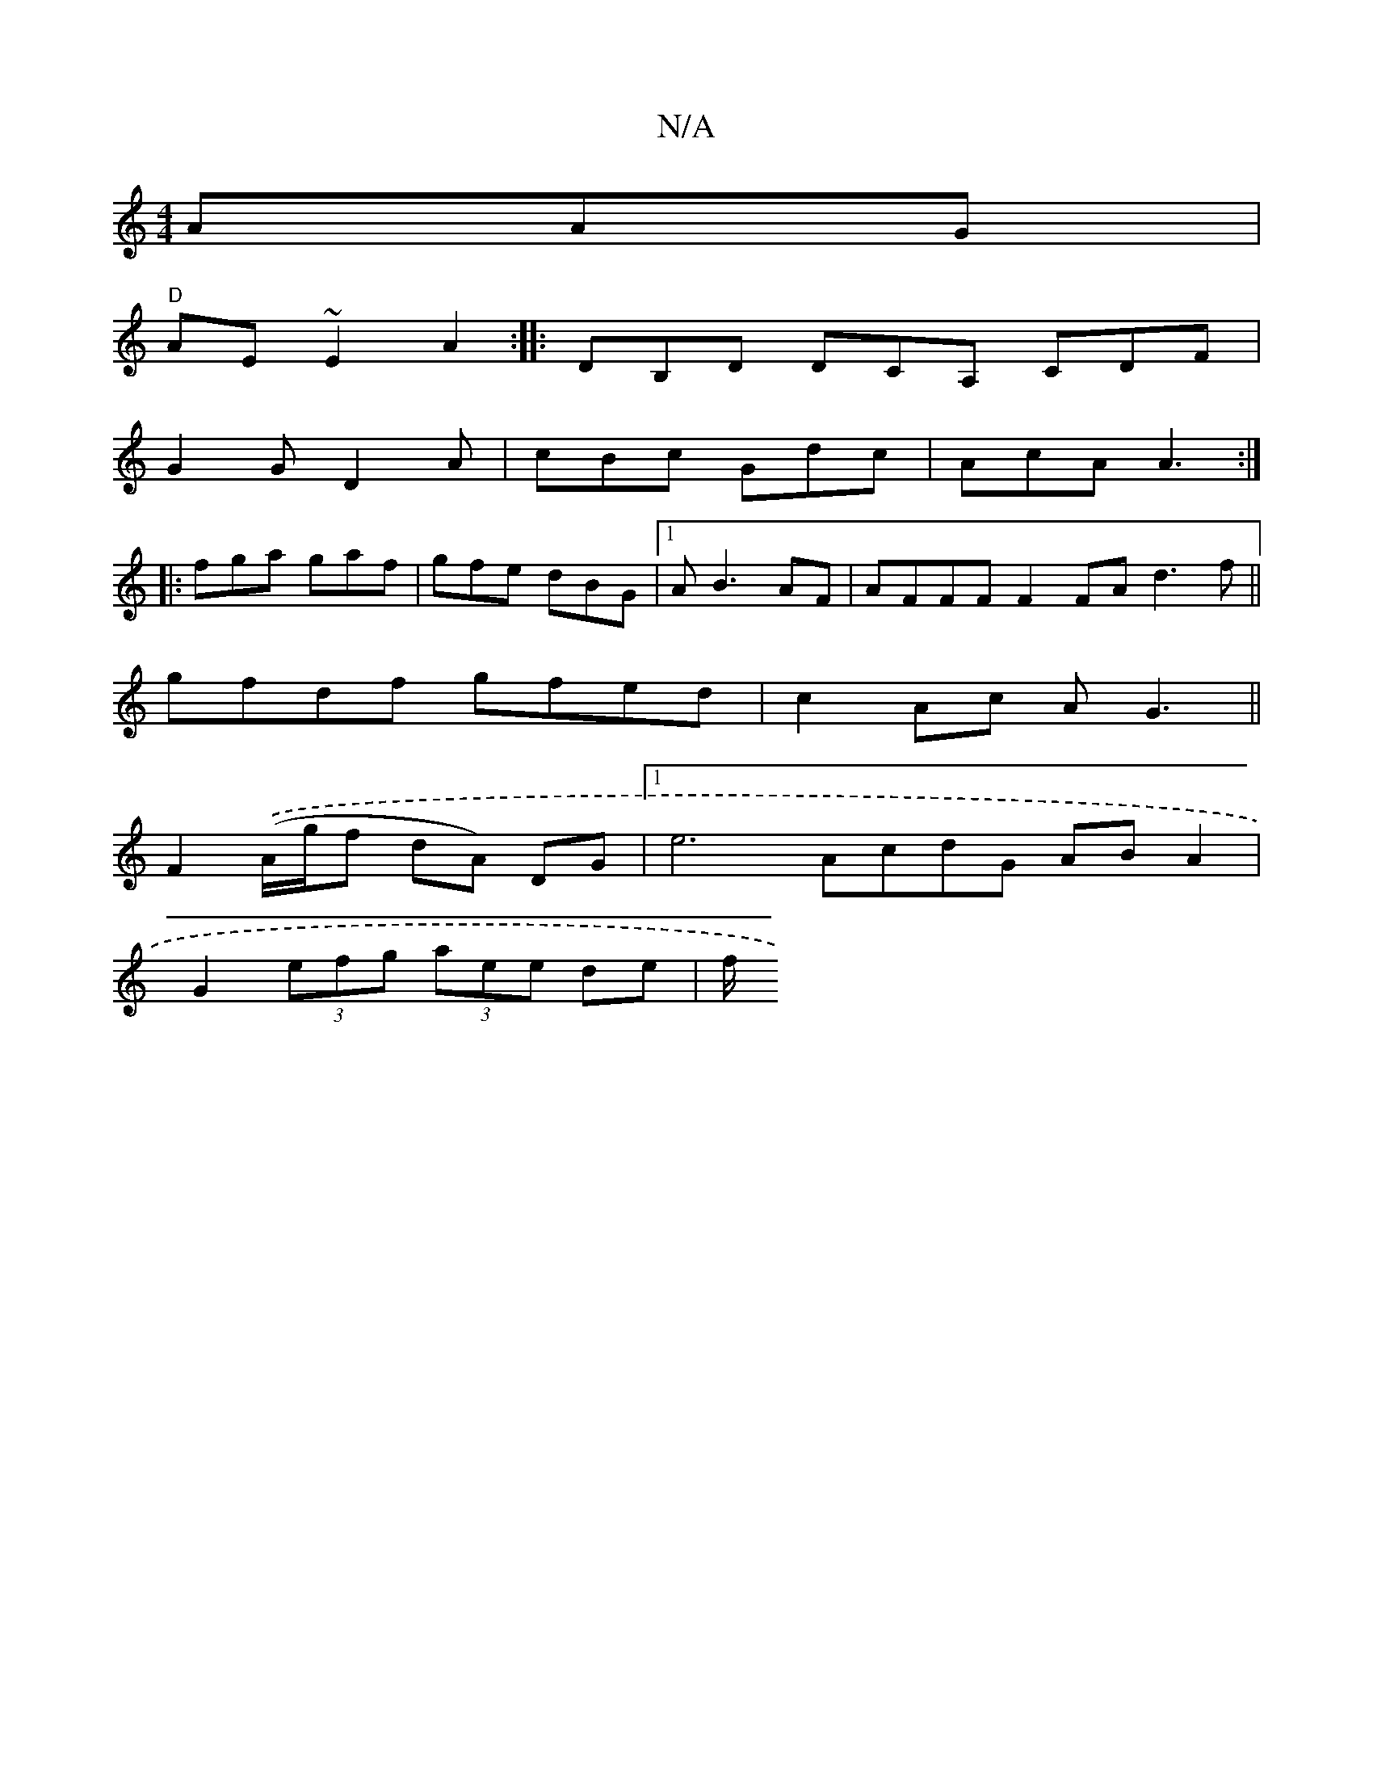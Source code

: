 X:1
T:N/A
M:4/4
R:N/A
K:Cmajor
AAG |
"D"AE ~E2 A2 :|: DB,D DCA, CDF|
G2 G D2A | cBc Gdc | AcA A3 :|
|: fga gaf | gfe dBG |1 A B3 AF | AFFF F2 FA d3 f ||
gfdf gfed|c2 Ac AG3||
F2.((A/g/f dA) DG |1 e6 AcdG AB A2|
G2 (3efg (3aee de|f/